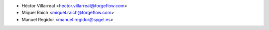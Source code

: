 * Héctor Villarreal <hector.villarreal@forgeflow.com>
* Miquel Raïch <miquel.raich@forgeflow.com>
* Manuel Regidor <manuel.regidor@sygel.es>
